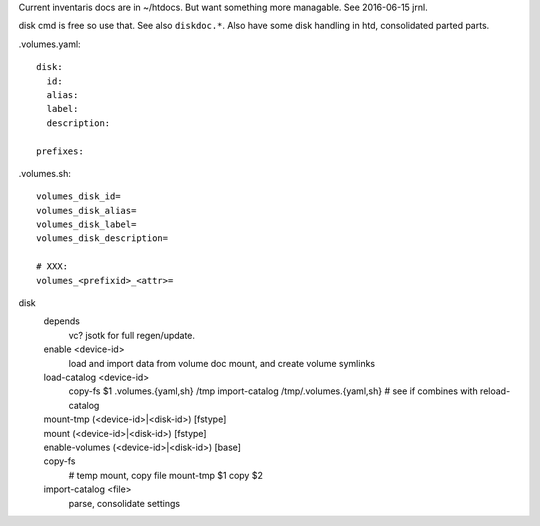 
Current inventaris docs are in ~/htdocs.
But want something more managable. See 2016-06-15 jrnl.

disk cmd is free so use that. See also ``diskdoc.*``.
Also have some disk handling in htd, consolidated parted parts.


.volumes.yaml::

  disk:
    id:
    alias:
    label:
    description:

  prefixes:

.volumes.sh::

  volumes_disk_id=
  volumes_disk_alias=
  volumes_disk_label=
  volumes_disk_description=

  # XXX:
  volumes_<prefixid>_<attr>=



disk
  depends
    vc? jsotk for full regen/update.

  enable <device-id>
    load and import data from volume doc
    mount, and create volume symlinks
  load-catalog <device-id>
    copy-fs $1 .volumes.{yaml,sh} /tmp
    import-catalog /tmp/.volumes.{yaml,sh}
    # see if combines with reload-catalog
  mount-tmp (<device-id>|<disk-id>) [fstype]
    ..
  mount (<device-id>|<disk-id>) [fstype]
    ..
  enable-volumes (<device-id>|<disk-id>) [base]
    ..
  copy-fs
    # temp mount, copy file
    mount-tmp $1
    copy $2
  import-catalog <file>
    parse, consolidate settings


